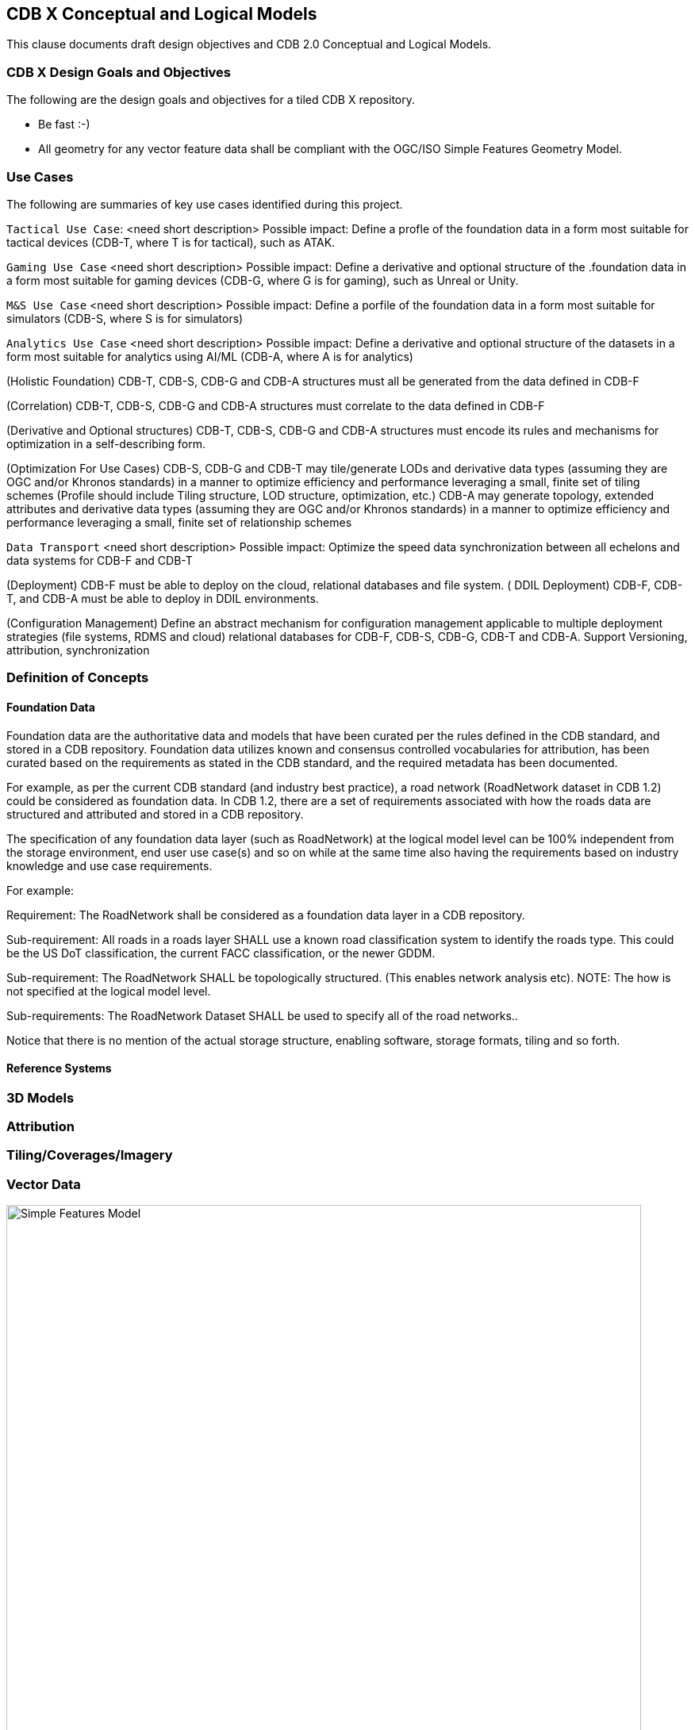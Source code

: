 [[CDB2Models]]

== CDB X Conceptual and Logical Models

This clause documents draft design objectives and CDB 2.0 Conceptual and Logical Models.

=== CDB X Design Goals and Objectives

The following are the design goals and objectives for a tiled CDB X repository.

* Be fast :-)
* All geometry for any vector feature data shall be compliant with the OGC/ISO Simple Features Geometry Model.

=== Use Cases
 
The following are summaries of key use cases identified during this project.
 
`Tactical Use Case`: <need short description> Possible impact: Define a profle of the foundation data in a form most suitable for tactical devices (CDB-T, where T is for tactical), such as ATAK.

`Gaming Use Case` <need short description> Possible impact: Define a derivative and optional structure of the .foundation data in a form most suitable for gaming devices 
(CDB-G, where G is for gaming), such as Unreal or Unity.

`M&S Use Case` <need short description> Possible impact: Define a porfile of the foundation data in a form most suitable for simulators (CDB-S, where S is for simulators)

`Analytics Use Case` <need short description> Possible impact: Define a derivative and optional structure of the datasets in a form most suitable for analytics using AI/ML (CDB-A, where A is for analytics)

(Holistic Foundation) CDB-T, CDB-S, CDB-G and CDB-A structures must all be generated from the data defined in CDB-F

(Correlation) CDB-T, CDB-S, CDB-G and CDB-A structures must correlate to the data defined in CDB-F 

(Derivative and Optional structures) CDB-T, CDB-S, CDB-G and CDB-A structures must encode its rules and mechanisms for optimization in a self-describing form.

(Optimization For Use Cases) CDB-S, CDB-G and CDB-T may tile/generate LODs and derivative data types (assuming they are OGC and/or Khronos standards) in a manner to optimize efficiency and performance leveraging a small, finite set of tiling schemes  (Profile should include Tiling structure, LOD structure, optimization, etc.) CDB-A may generate topology, extended attributes and derivative data types (assuming they are OGC and/or Khronos standards) in a manner to optimize efficiency and performance leveraging a small, finite set of relationship schemes 

`Data Transport` <need short description> Possible impact: Optimize the speed data synchronization between all echelons and data systems for CDB-F and CDB-T  

(Deployment) CDB-F must be able to deploy on the cloud, relational databases and file system.
(
DDIL Deployment) CDB-F, CDB-T, and CDB-A must be able to deploy in DDIL environments. 

(Configuration Management) Define an abstract mechanism for configuration management applicable to multiple deployment strategies (file systems, RDMS and cloud) relational databases for CDB-F, CDB-S, CDB-G, CDB-T and CDB-A.  Support Versioning, attribution, synchronization


=== Definition of Concepts

==== Foundation Data

Foundation data are the authoritative data and models that have been curated per the rules defined in the CDB standard, and stored in a CDB repository. Foundation data utilizes known and consensus controlled vocabularies for attribution, has been curated based on the requirements as stated in the CDB standard, and the required metadata has been documented.

For example, as per the current CDB standard (and industry best practice), a road network (RoadNetwork dataset in CDB 1.2) could be considered as foundation data. In CDB 1.2, there are a set of requirements associated with how the roads data are structured and attributed and stored in a CDB repository.

The specification of any foundation data layer (such as RoadNetwork) at the logical model level can be 100% independent from the storage environment, end user use case(s) and so on while at the same time also having the requirements based on industry knowledge and use case requirements.

For example:

Requirement: The RoadNetwork shall be considered as a foundation data layer in a CDB repository.

Sub-requirement: All roads in a roads layer SHALL use a known road classification system to identify the roads type. This could be the US DoT classification, the current FACC classification, or the newer GDDM.

Sub-requirement: The RoadNetwork SHALL be topologically structured. (This enables network analysis etc). NOTE: The how is not specified at the logical model level.

Sub-requirements: The RoadNetwork Dataset SHALL be used to specify all of the road networks..

Notice that there is no mention of the actual storage structure, enabling software, storage formats, tiling and so forth. 

==== Reference Systems

=== 3D Models

=== Attribution

=== Tiling/Coverages/Imagery

=== Vector Data


[#img_geometry-model,reftext='{figure-caption} {counter:figure-num}']
.Simple Features Geometry Model.
image::images/Simple_Features_Model.jpg[width=800,align="center"]


